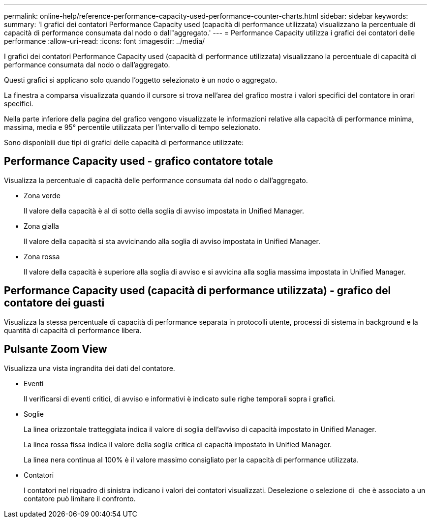 ---
permalink: online-help/reference-performance-capacity-used-performance-counter-charts.html 
sidebar: sidebar 
keywords:  
summary: 'I grafici dei contatori Performance Capacity used (capacità di performance utilizzata) visualizzano la percentuale di capacità di performance consumata dal nodo o dall"aggregato.' 
---
= Performance Capacity utilizza i grafici dei contatori delle performance
:allow-uri-read: 
:icons: font
:imagesdir: ../media/


[role="lead"]
I grafici dei contatori Performance Capacity used (capacità di performance utilizzata) visualizzano la percentuale di capacità di performance consumata dal nodo o dall'aggregato.

Questi grafici si applicano solo quando l'oggetto selezionato è un nodo o aggregato.

La finestra a comparsa visualizzata quando il cursore si trova nell'area del grafico mostra i valori specifici del contatore in orari specifici.

Nella parte inferiore della pagina del grafico vengono visualizzate le informazioni relative alla capacità di performance minima, massima, media e 95° percentile utilizzata per l'intervallo di tempo selezionato.

Sono disponibili due tipi di grafici delle capacità di performance utilizzate:



== Performance Capacity used - grafico contatore totale

Visualizza la percentuale di capacità delle performance consumata dal nodo o dall'aggregato.

* Zona verde
+
Il valore della capacità è al di sotto della soglia di avviso impostata in Unified Manager.

* Zona gialla
+
Il valore della capacità si sta avvicinando alla soglia di avviso impostata in Unified Manager.

* Zona rossa
+
Il valore della capacità è superiore alla soglia di avviso e si avvicina alla soglia massima impostata in Unified Manager.





== Performance Capacity used (capacità di performance utilizzata) - grafico del contatore dei guasti

Visualizza la stessa percentuale di capacità di performance separata in protocolli utente, processi di sistema in background e la quantità di capacità di performance libera.



== Pulsante *Zoom View*

Visualizza una vista ingrandita dei dati del contatore.

* Eventi
+
Il verificarsi di eventi critici, di avviso e informativi è indicato sulle righe temporali sopra i grafici.

* Soglie
+
La linea orizzontale tratteggiata indica il valore di soglia dell'avviso di capacità impostato in Unified Manager.

+
La linea rossa fissa indica il valore della soglia critica di capacità impostato in Unified Manager.

+
La linea nera continua al 100% è il valore massimo consigliato per la capacità di performance utilizzata.

* Contatori
+
I contatori nel riquadro di sinistra indicano i valori dei contatori visualizzati. Deselezione o selezione di image:../media/eye-icon.gif[""] che è associato a un contatore può limitare il confronto.


